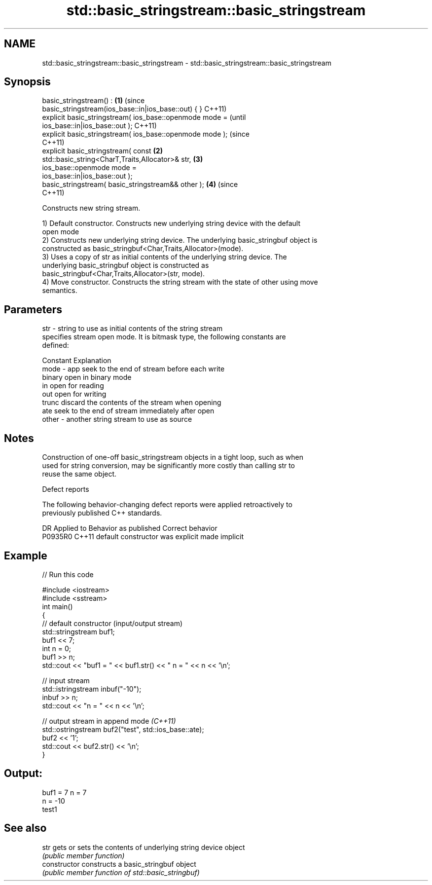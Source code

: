 .TH std::basic_stringstream::basic_stringstream 3 "2019.03.28" "http://cppreference.com" "C++ Standard Libary"
.SH NAME
std::basic_stringstream::basic_stringstream \- std::basic_stringstream::basic_stringstream

.SH Synopsis
   basic_stringstream() :                                           \fB(1)\fP (since
   basic_stringstream(ios_base::in|ios_base::out) { }                   C++11)
   explicit basic_stringstream( ios_base::openmode mode =                       (until
   ios_base::in|ios_base::out );                                                C++11)
   explicit basic_stringstream( ios_base::openmode mode );                      (since
                                                                                C++11)
   explicit basic_stringstream( const                               \fB(2)\fP
   std::basic_string<CharT,Traits,Allocator>& str,                      \fB(3)\fP
                                ios_base::openmode mode =
   ios_base::in|ios_base::out );
   basic_stringstream( basic_stringstream&& other );                    \fB(4)\fP     (since
                                                                                C++11)

   Constructs new string stream.

   1) Default constructor. Constructs new underlying string device with the default
   open mode
   2) Constructs new underlying string device. The underlying basic_stringbuf object is
   constructed as basic_stringbuf<Char,Traits,Allocator>(mode).
   3) Uses a copy of str as initial contents of the underlying string device. The
   underlying basic_stringbuf object is constructed as
   basic_stringbuf<Char,Traits,Allocator>(str, mode).
   4) Move constructor. Constructs the string stream with the state of other using move
   semantics.

.SH Parameters

   str   - string to use as initial contents of the string stream
           specifies stream open mode. It is bitmask type, the following constants are
           defined:

           Constant Explanation
   mode  - app      seek to the end of stream before each write
           binary   open in binary mode
           in       open for reading
           out      open for writing
           trunc    discard the contents of the stream when opening
           ate      seek to the end of stream immediately after open
   other - another string stream to use as source

.SH Notes

   Construction of one-off basic_stringstream objects in a tight loop, such as when
   used for string conversion, may be significantly more costly than calling str to
   reuse the same object.

   Defect reports

   The following behavior-changing defect reports were applied retroactively to
   previously published C++ standards.

     DR    Applied to      Behavior as published       Correct behavior
   P0935R0 C++11      default constructor was explicit made implicit

.SH Example

   
// Run this code

 #include <iostream>
 #include <sstream>
 int main()
 {
     // default constructor (input/output stream)
     std::stringstream buf1;
     buf1 << 7;
     int n = 0;
     buf1 >> n;
     std::cout << "buf1 = " << buf1.str() << " n = " << n << '\\n';
  
     // input stream
     std::istringstream inbuf("-10");
     inbuf >> n;
     std::cout << "n = " << n << '\\n';
  
     // output stream in append mode \fI(C++11)\fP
     std::ostringstream buf2("test", std::ios_base::ate);
     buf2 << '1';
     std::cout << buf2.str() << '\\n';
 }

.SH Output:

 buf1 = 7 n = 7
 n = -10
 test1

.SH See also

   str           gets or sets the contents of underlying string device object
                 \fI(public member function)\fP 
   constructor   constructs a basic_stringbuf object
                 \fI(public member function of std::basic_stringbuf)\fP 
